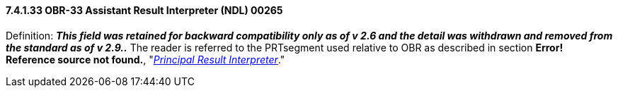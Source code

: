 ==== 7.4.1.33 OBR-33 Assistant Result Interpreter (NDL) 00265

Definition: *_This field was retained for backward compatibility only as of v 2.6 and the detail was withdrawn and removed from the standard as of v 2.9.._* The reader is referred to the PRTsegment used relative to OBR as described in section *Error! Reference source not found.*, "link:#obx-observationresult-segment[_Principal Result Interpreter_]."

